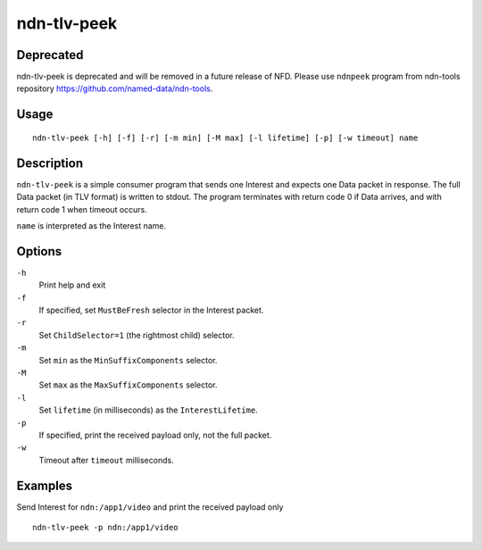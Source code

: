 ndn-tlv-peek
============

Deprecated
----------

ndn-tlv-peek is deprecated and will be removed in a future release of NFD.
Please use ``ndnpeek`` program from ndn-tools repository `<https://github.com/named-data/ndn-tools>`__.

Usage
-----

::

    ndn-tlv-peek [-h] [-f] [-r] [-m min] [-M max] [-l lifetime] [-p] [-w timeout] name

Description
-----------

``ndn-tlv-peek`` is a simple consumer program that sends one Interest and expects one Data
packet in response.  The full Data packet (in TLV format) is written to stdout.  The
program terminates with return code 0 if Data arrives, and with return code 1 when timeout
occurs.

``name`` is interpreted as the Interest name.

Options
-------

``-h``
  Print help and exit

``-f``
  If specified, set ``MustBeFresh`` selector in the Interest packet.

``-r``
  Set ``ChildSelector=1`` (the rightmost child) selector.

``-m``
  Set ``min`` as the ``MinSuffixComponents`` selector.

``-M``
  Set ``max`` as the ``MaxSuffixComponents`` selector.

``-l``
  Set ``lifetime`` (in milliseconds) as the ``InterestLifetime``.

``-p``
  If specified, print the received payload only, not the full packet.

``-w``
  Timeout after ``timeout`` milliseconds.


Examples
--------

Send Interest for ``ndn:/app1/video`` and print the received payload only

::

    ndn-tlv-peek -p ndn:/app1/video
